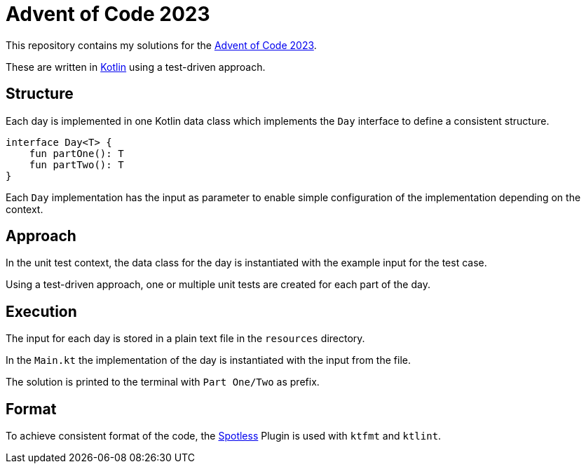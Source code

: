 = Advent of Code 2023

This repository contains my solutions for the https://adventofcode.com/2023[Advent of Code 2023].

These are written in https://kotlinlang.org/[Kotlin] using a test-driven approach.

== Structure

Each day is implemented in one Kotlin data class which implements the `Day` interface to define a consistent structure.

[source,kotlin]
----
interface Day<T> {
    fun partOne(): T
    fun partTwo(): T
}
----

Each `Day` implementation has the input as parameter to enable simple configuration of the implementation depending on the context.

== Approach

In the unit test context, the data class for the day is instantiated with the example input for the test case.

Using a test-driven approach, one or multiple unit tests are created for each part of the day.

== Execution

The input for each day is stored in a plain text file in the `resources` directory.

In the `Main.kt` the implementation of the day is instantiated with the input from the file.

The solution is printed to the terminal with `Part One/Two` as prefix.

== Format

To achieve consistent format of the code, the https://github.com/diffplug/spotless/tree/main/plugin-maven#kotlin[Spotless] Plugin is used with `ktfmt` and `ktlint`.